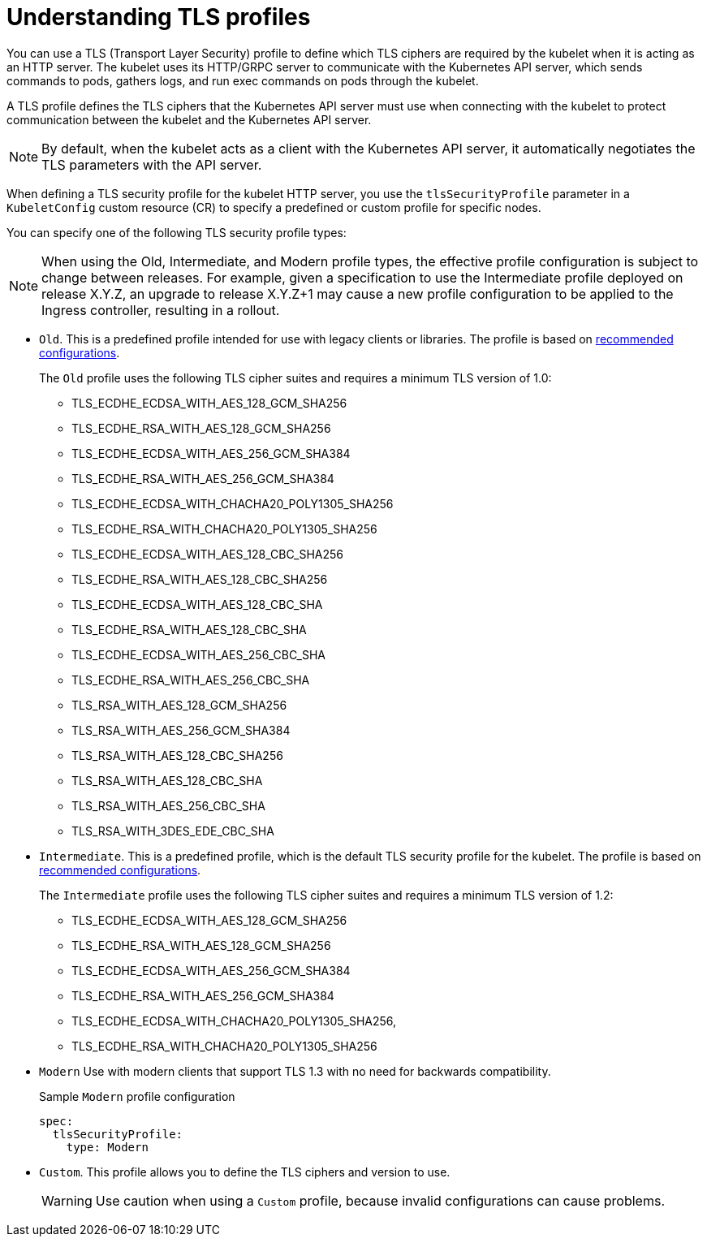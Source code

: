 // Module included in the following assemblies:
//
// * security/tls-profiles.adoc

[id="tls-profiles-understanding_{context}"]
= Understanding TLS profiles

You can use a TLS (Transport Layer Security) profile to define which TLS ciphers are required by the kubelet when it is acting as an HTTP server. The kubelet uses its HTTP/GRPC server to communicate with the Kubernetes API server, which sends commands to pods, gathers logs, and run exec commands on pods through the kubelet.

A TLS profile defines the TLS ciphers that the Kubernetes API server must use when connecting with the kubelet to protect communication between the kubelet and the Kubernetes API server.

[NOTE]
====
By default, when the kubelet acts as a client with the Kubernetes API server, it automatically negotiates the TLS parameters with the API server.
====

When defining a TLS security profile for the kubelet HTTP server, you use the `tlsSecurityProfile` parameter in a `KubeletConfig` custom resource (CR) to specify a predefined or custom profile for specific nodes.

You can specify one of the following TLS security profile types:

[NOTE]
====
When using the Old, Intermediate, and Modern profile types, the effective profile configuration is subject to change between releases. For example, given a specification to use the Intermediate profile deployed on release X.Y.Z, an upgrade to release X.Y.Z+1 may cause a new profile configuration to be applied to the Ingress controller, resulting in a rollout.
====


* `Old`. This is a predefined profile intended for use with legacy clients or libraries. The profile is based on link:https://wiki.mozilla.org/Security/Server_Side_TLS#Recommended_configurations[recommended configurations].
+
The `Old` profile uses the following TLS cipher suites and requires a minimum TLS version of 1.0:
+
--
* TLS_ECDHE_ECDSA_WITH_AES_128_GCM_SHA256
* TLS_ECDHE_RSA_WITH_AES_128_GCM_SHA256
* TLS_ECDHE_ECDSA_WITH_AES_256_GCM_SHA384
* TLS_ECDHE_RSA_WITH_AES_256_GCM_SHA384
* TLS_ECDHE_ECDSA_WITH_CHACHA20_POLY1305_SHA256
* TLS_ECDHE_RSA_WITH_CHACHA20_POLY1305_SHA256
* TLS_ECDHE_ECDSA_WITH_AES_128_CBC_SHA256
* TLS_ECDHE_RSA_WITH_AES_128_CBC_SHA256
* TLS_ECDHE_ECDSA_WITH_AES_128_CBC_SHA
* TLS_ECDHE_RSA_WITH_AES_128_CBC_SHA
* TLS_ECDHE_ECDSA_WITH_AES_256_CBC_SHA
* TLS_ECDHE_RSA_WITH_AES_256_CBC_SHA
* TLS_RSA_WITH_AES_128_GCM_SHA256
* TLS_RSA_WITH_AES_256_GCM_SHA384
* TLS_RSA_WITH_AES_128_CBC_SHA256
* TLS_RSA_WITH_AES_128_CBC_SHA
* TLS_RSA_WITH_AES_256_CBC_SHA
* TLS_RSA_WITH_3DES_EDE_CBC_SHA
--

* `Intermediate`. This is a predefined profile, which is the default TLS security profile for the kubelet. The profile is based on link:https://wiki.mozilla.org/Security/Server_Side_TLS#Recommended_configurations[recommended configurations].
+
The `Intermediate` profile uses the following TLS cipher suites and requires a minimum TLS version of 1.2:
+
--
* TLS_ECDHE_ECDSA_WITH_AES_128_GCM_SHA256
* TLS_ECDHE_RSA_WITH_AES_128_GCM_SHA256
* TLS_ECDHE_ECDSA_WITH_AES_256_GCM_SHA384
* TLS_ECDHE_RSA_WITH_AES_256_GCM_SHA384
* TLS_ECDHE_ECDSA_WITH_CHACHA20_POLY1305_SHA256,
* TLS_ECDHE_RSA_WITH_CHACHA20_POLY1305_SHA256
--

* `Modern` Use with modern clients that support TLS 1.3 with no need for backwards compatibility.
+
.Sample `Modern` profile configuration
[source,yaml]
----
spec:
  tlsSecurityProfile:
    type: Modern
----

* `Custom`. This profile allows you to define the TLS ciphers and version to use.
+
[WARNING]
====
Use caution when using a `Custom` profile, because invalid configurations can cause problems.
====
